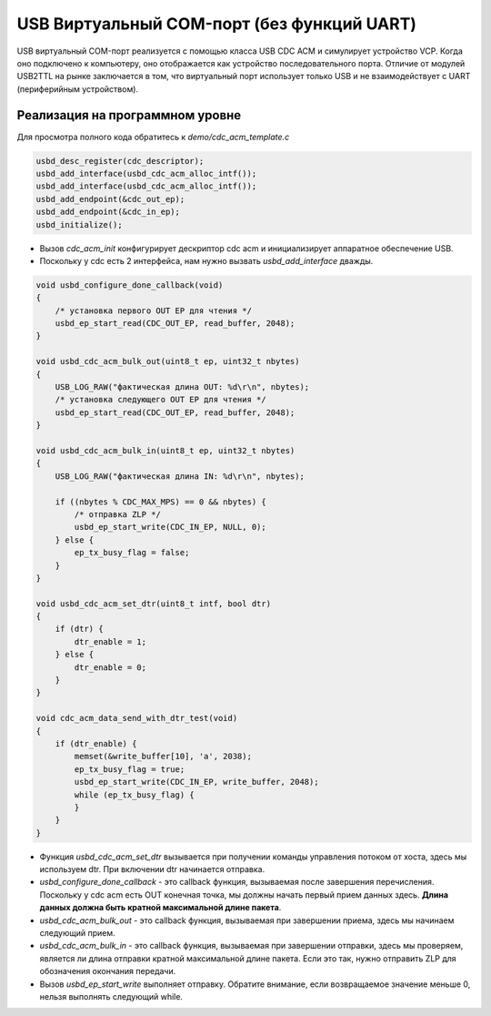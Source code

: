 USB Виртуальный COM-порт (без функций UART)
============================================

USB виртуальный COM-порт реализуется с помощью класса USB CDC ACM и симулирует устройство VCP. Когда оно подключено к компьютеру, оно отображается как устройство последовательного порта. Отличие от модулей USB2TTL на рынке заключается в том, что виртуальный порт использует только USB и не взаимодействует с UART (периферийным устройством).

Реализация на программном уровне
-------------------------------

Для просмотра полного кода обратитесь к `demo/cdc_acm_template.c`

.. code-block:: C

    usbd_desc_register(cdc_descriptor);
    usbd_add_interface(usbd_cdc_acm_alloc_intf());
    usbd_add_interface(usbd_cdc_acm_alloc_intf());
    usbd_add_endpoint(&cdc_out_ep);
    usbd_add_endpoint(&cdc_in_ep);
    usbd_initialize();

- Вызов `cdc_acm_init` конфигурирует дескриптор cdc acm и инициализирует аппаратное обеспечение USB.
- Поскольку у cdc есть 2 интерфейса, нам нужно вызвать `usbd_add_interface` дважды.

.. code-block:: C

    void usbd_configure_done_callback(void)
    {
        /* установка первого OUT EP для чтения */
        usbd_ep_start_read(CDC_OUT_EP, read_buffer, 2048);
    }

    void usbd_cdc_acm_bulk_out(uint8_t ep, uint32_t nbytes)
    {
        USB_LOG_RAW("фактическая длина OUT: %d\r\n", nbytes);
        /* установка следующего OUT EP для чтения */
        usbd_ep_start_read(CDC_OUT_EP, read_buffer, 2048);
    }

    void usbd_cdc_acm_bulk_in(uint8_t ep, uint32_t nbytes)
    {
        USB_LOG_RAW("фактическая длина IN: %d\r\n", nbytes);

        if ((nbytes % CDC_MAX_MPS) == 0 && nbytes) {
            /* отправка ZLP */
            usbd_ep_start_write(CDC_IN_EP, NULL, 0);
        } else {
            ep_tx_busy_flag = false;
        }
    }

    void usbd_cdc_acm_set_dtr(uint8_t intf, bool dtr)
    {
        if (dtr) {
            dtr_enable = 1;
        } else {
            dtr_enable = 0;
        }
    }

    void cdc_acm_data_send_with_dtr_test(void)
    {
        if (dtr_enable) {
            memset(&write_buffer[10], 'a', 2038);
            ep_tx_busy_flag = true;
            usbd_ep_start_write(CDC_IN_EP, write_buffer, 2048);
            while (ep_tx_busy_flag) {
            }
        }
    }

- Функция `usbd_cdc_acm_set_dtr` вызывается при получении команды управления потоком от хоста, здесь мы используем dtr. При включении dtr начинается отправка.
- `usbd_configure_done_callback` - это callback функция, вызываемая после завершения перечисления. Поскольку у cdc acm есть OUT конечная точка, мы должны начать первый прием данных здесь. **Длина данных должна быть кратной максимальной длине пакета**.
- `usbd_cdc_acm_bulk_out` - это callback функция, вызываемая при завершении приема, здесь мы начинаем следующий прием.
- `usbd_cdc_acm_bulk_in` - это callback функция, вызываемая при завершении отправки, здесь мы проверяем, является ли длина отправки кратной максимальной длине пакета. Если это так, нужно отправить ZLP для обозначения окончания передачи.
- Вызов `usbd_ep_start_write` выполняет отправку. Обратите внимание, если возвращаемое значение меньше 0, нельзя выполнять следующий while.
